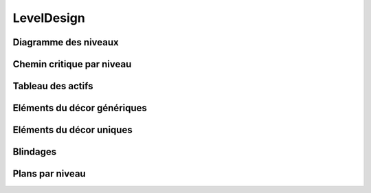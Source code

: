 LevelDesign
===========

Diagramme des niveaux
---------------------
 
 .. todo::

    Réaliser un diagramme des niveaux. Comment chaque niveau est lié l'un à l'autre.


Chemin critique par niveau
--------------------------

.. todo::

    Décrivez les actions nécessaires pour boucler un niveau de jeu et donc pour pouvoir continuer la partie.

Tableau des actifs
------------------

.. todo::

    ==========      =====   =====   =====   =====
    Niveaux         1       2       3       4
    ==========      =====   =====   =====   =====
    **Actifs**      x       x
    Objet 1                 x
    Objet 2                 x       x
    Pouvoir 1               x               x
    Pouvoir 2       x       x
    Ennemi 1        x       x       x       x
    Défis 1                                 x
    Objectif 1      x
    Etc...
    ==========      =====   =====   =====   =====
             

    Sous la forme d’un tableau, pour chaque niveau du jeu, vous déterminer les éléments de jeu qui seront opérationnels, actifs.
    Les actifs (éléments actifs) incluent les pouvoirs, les armes, les types d’ennemis, les types objectifs, les défis, les secrets ou objets cachés, etc.


Eléments du décor génériques
----------------------------

.. todo::

    Décrivez les éléments génériques de votre univers.

Eléments du décor uniques
-------------------------

.. todo::

    Décrivez les éléments uniques de votre univers.


Blindages
---------

.. todo::

    Décrivez les passages obligatoires de votre jeu. Les éléments indissociables à l’avancement du joueur. Par exemple, pour finir le niveau il faut impérativement passer par une porte de couleur verte.

Plans par niveau
----------------

.. todo::

    Sous la forme d’un dessin schématique, vous devez représenter chaque niveau, l’emplacement des éléments, des entités, des objets, des blindages, etc…

